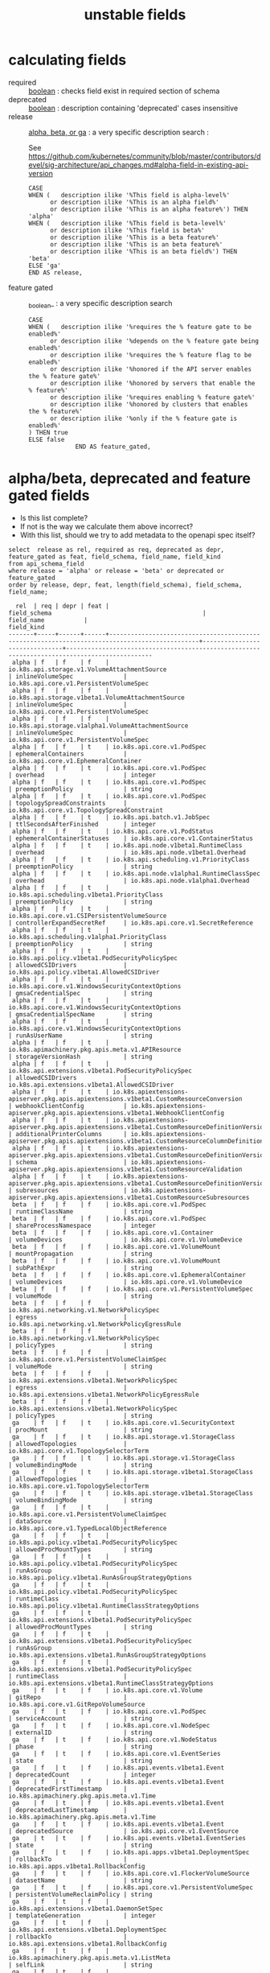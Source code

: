 #+TITLE: unstable fields
* calculating fields
- required :: _boolean_ : checks field exist in required section of schema
- deprecated :: _boolean_ : description containing 'deprecated' cases insensitive
- release :: _alpha, beta, or ga_ : a very specific description search : 

   See https://github.com/kubernetes/community/blob/master/contributors/devel/sig-architecture/api_changes.md#alpha-field-in-existing-api-version

 #+NAME: release = alpha, beta, or ga
 #+BEGIN_SRC sql-mode
   CASE
   WHEN (   description ilike '%This field is alpha-level%'
         or description ilike '%This is an alpha field%'
         or description ilike '%This is an alpha feature%') THEN 'alpha'
   WHEN (   description ilike '%This field is beta-level%'
         or description ilike '%This field is beta%'
         or description ilike '%This is a beta feature%'
         or description ilike '%This is an beta feature%'
         or description ilike '%This is an beta field%') THEN 'beta'
   ELSE 'ga'
   END AS release,
 #+END_SRC
- feature gated :: _boolean_ : a very specific description search
 #+BEGIN_SRC sql-mode
   CASE
   WHEN (   description ilike '%requires the % feature gate to be enabled%'
         or description ilike '%depends on the % feature gate being enabled%'
         or description ilike '%requires the % feature flag to be enabled%'
         or description ilike '%honored if the API server enables the % feature gate%'
         or description ilike '%honored by servers that enable the % feature%'
         or description ilike '%requires enabling % feature gate%'
         or description ilike '%honored by clusters that enables the % feature%'
         or description ilike '%only if the % feature gate is enabled%'
   ) THEN true
   ELSE false
                END AS feature_gated,
 #+END_SRC


* alpha/beta, deprecated and feature gated fields

- Is this list complete?
- If not is the way we calculate them above incorrect?
- With this list, should we try to add metadata to the openapi spec itself?

#+NAME: alpha/beta, deprecated and feature_gated PodSpec fields
#+BEGIN_SRC sql-mode :exports both :eval never-export
select  release as rel, required as req, deprecated as depr, feature_gated as feat, field_schema, field_name, field_kind
from api_schema_field
where release = 'alpha' or release = 'beta' or deprecated or feature_gated
order by release, depr, feat, length(field_schema), field_schema, field_name;
#+END_SRC

#+RESULTS: alpha/beta, deprecated and feature_gated PodSpec fields
#+begin_src sql-mode
  rel  | req | depr | feat |                                         field_schema                                          |          field_name           |                                          field_kind                                          
-------+-----+------+------+-----------------------------------------------------------------------------------------------+-------------------------------+----------------------------------------------------------------------------------------------
 alpha | f   | f    | f    | io.k8s.api.storage.v1.VolumeAttachmentSource                                                  | inlineVolumeSpec              | io.k8s.api.core.v1.PersistentVolumeSpec
 alpha | f   | f    | f    | io.k8s.api.storage.v1beta1.VolumeAttachmentSource                                             | inlineVolumeSpec              | io.k8s.api.core.v1.PersistentVolumeSpec
 alpha | f   | f    | f    | io.k8s.api.storage.v1alpha1.VolumeAttachmentSource                                            | inlineVolumeSpec              | io.k8s.api.core.v1.PersistentVolumeSpec
 alpha | f   | f    | t    | io.k8s.api.core.v1.PodSpec                                                                    | ephemeralContainers           | io.k8s.api.core.v1.EphemeralContainer
 alpha | f   | f    | t    | io.k8s.api.core.v1.PodSpec                                                                    | overhead                      | integer
 alpha | f   | f    | t    | io.k8s.api.core.v1.PodSpec                                                                    | preemptionPolicy              | string
 alpha | f   | f    | t    | io.k8s.api.core.v1.PodSpec                                                                    | topologySpreadConstraints     | io.k8s.api.core.v1.TopologySpreadConstraint
 alpha | f   | f    | t    | io.k8s.api.batch.v1.JobSpec                                                                   | ttlSecondsAfterFinished       | integer
 alpha | f   | f    | t    | io.k8s.api.core.v1.PodStatus                                                                  | ephemeralContainerStatuses    | io.k8s.api.core.v1.ContainerStatus
 alpha | f   | f    | t    | io.k8s.api.node.v1beta1.RuntimeClass                                                          | overhead                      | io.k8s.api.node.v1beta1.Overhead
 alpha | f   | f    | t    | io.k8s.api.scheduling.v1.PriorityClass                                                        | preemptionPolicy              | string
 alpha | f   | f    | t    | io.k8s.api.node.v1alpha1.RuntimeClassSpec                                                     | overhead                      | io.k8s.api.node.v1alpha1.Overhead
 alpha | f   | f    | t    | io.k8s.api.scheduling.v1beta1.PriorityClass                                                   | preemptionPolicy              | string
 alpha | f   | f    | t    | io.k8s.api.core.v1.CSIPersistentVolumeSource                                                  | controllerExpandSecretRef     | io.k8s.api.core.v1.SecretReference
 alpha | f   | f    | t    | io.k8s.api.scheduling.v1alpha1.PriorityClass                                                  | preemptionPolicy              | string
 alpha | f   | f    | t    | io.k8s.api.policy.v1beta1.PodSecurityPolicySpec                                               | allowedCSIDrivers             | io.k8s.api.policy.v1beta1.AllowedCSIDriver
 alpha | f   | f    | t    | io.k8s.api.core.v1.WindowsSecurityContextOptions                                              | gmsaCredentialSpec            | string
 alpha | f   | f    | t    | io.k8s.api.core.v1.WindowsSecurityContextOptions                                              | gmsaCredentialSpecName        | string
 alpha | f   | f    | t    | io.k8s.api.core.v1.WindowsSecurityContextOptions                                              | runAsUserName                 | string
 alpha | f   | f    | t    | io.k8s.apimachinery.pkg.apis.meta.v1.APIResource                                              | storageVersionHash            | string
 alpha | f   | f    | t    | io.k8s.api.extensions.v1beta1.PodSecurityPolicySpec                                           | allowedCSIDrivers             | io.k8s.api.extensions.v1beta1.AllowedCSIDriver
 alpha | f   | f    | t    | io.k8s.apiextensions-apiserver.pkg.apis.apiextensions.v1beta1.CustomResourceConversion        | webhookClientConfig           | io.k8s.apiextensions-apiserver.pkg.apis.apiextensions.v1beta1.WebhookClientConfig
 alpha | f   | f    | t    | io.k8s.apiextensions-apiserver.pkg.apis.apiextensions.v1beta1.CustomResourceDefinitionVersion | additionalPrinterColumns      | io.k8s.apiextensions-apiserver.pkg.apis.apiextensions.v1beta1.CustomResourceColumnDefinition
 alpha | f   | f    | t    | io.k8s.apiextensions-apiserver.pkg.apis.apiextensions.v1beta1.CustomResourceDefinitionVersion | schema                        | io.k8s.apiextensions-apiserver.pkg.apis.apiextensions.v1beta1.CustomResourceValidation
 alpha | f   | f    | t    | io.k8s.apiextensions-apiserver.pkg.apis.apiextensions.v1beta1.CustomResourceDefinitionVersion | subresources                  | io.k8s.apiextensions-apiserver.pkg.apis.apiextensions.v1beta1.CustomResourceSubresources
 beta  | f   | f    | f    | io.k8s.api.core.v1.PodSpec                                                                    | runtimeClassName              | string
 beta  | f   | f    | f    | io.k8s.api.core.v1.PodSpec                                                                    | shareProcessNamespace         | integer
 beta  | f   | f    | f    | io.k8s.api.core.v1.Container                                                                  | volumeDevices                 | io.k8s.api.core.v1.VolumeDevice
 beta  | f   | f    | f    | io.k8s.api.core.v1.VolumeMount                                                                | mountPropagation              | string
 beta  | f   | f    | f    | io.k8s.api.core.v1.VolumeMount                                                                | subPathExpr                   | string
 beta  | f   | f    | f    | io.k8s.api.core.v1.EphemeralContainer                                                         | volumeDevices                 | io.k8s.api.core.v1.VolumeDevice
 beta  | f   | f    | f    | io.k8s.api.core.v1.PersistentVolumeSpec                                                       | volumeMode                    | string
 beta  | f   | f    | f    | io.k8s.api.networking.v1.NetworkPolicySpec                                                    | egress                        | io.k8s.api.networking.v1.NetworkPolicyEgressRule
 beta  | f   | f    | f    | io.k8s.api.networking.v1.NetworkPolicySpec                                                    | policyTypes                   | string
 beta  | f   | f    | f    | io.k8s.api.core.v1.PersistentVolumeClaimSpec                                                  | volumeMode                    | string
 beta  | f   | f    | f    | io.k8s.api.extensions.v1beta1.NetworkPolicySpec                                               | egress                        | io.k8s.api.extensions.v1beta1.NetworkPolicyEgressRule
 beta  | f   | f    | f    | io.k8s.api.extensions.v1beta1.NetworkPolicySpec                                               | policyTypes                   | string
 ga    | f   | f    | t    | io.k8s.api.core.v1.SecurityContext                                                            | procMount                     | string
 ga    | f   | f    | t    | io.k8s.api.storage.v1.StorageClass                                                            | allowedTopologies             | io.k8s.api.core.v1.TopologySelectorTerm
 ga    | f   | f    | t    | io.k8s.api.storage.v1.StorageClass                                                            | volumeBindingMode             | string
 ga    | f   | f    | t    | io.k8s.api.storage.v1beta1.StorageClass                                                       | allowedTopologies             | io.k8s.api.core.v1.TopologySelectorTerm
 ga    | f   | f    | t    | io.k8s.api.storage.v1beta1.StorageClass                                                       | volumeBindingMode             | string
 ga    | f   | f    | t    | io.k8s.api.core.v1.PersistentVolumeClaimSpec                                                  | dataSource                    | io.k8s.api.core.v1.TypedLocalObjectReference
 ga    | f   | f    | t    | io.k8s.api.policy.v1beta1.PodSecurityPolicySpec                                               | allowedProcMountTypes         | string
 ga    | f   | f    | t    | io.k8s.api.policy.v1beta1.PodSecurityPolicySpec                                               | runAsGroup                    | io.k8s.api.policy.v1beta1.RunAsGroupStrategyOptions
 ga    | f   | f    | t    | io.k8s.api.policy.v1beta1.PodSecurityPolicySpec                                               | runtimeClass                  | io.k8s.api.policy.v1beta1.RuntimeClassStrategyOptions
 ga    | f   | f    | t    | io.k8s.api.extensions.v1beta1.PodSecurityPolicySpec                                           | allowedProcMountTypes         | string
 ga    | f   | f    | t    | io.k8s.api.extensions.v1beta1.PodSecurityPolicySpec                                           | runAsGroup                    | io.k8s.api.extensions.v1beta1.RunAsGroupStrategyOptions
 ga    | f   | f    | t    | io.k8s.api.extensions.v1beta1.PodSecurityPolicySpec                                           | runtimeClass                  | io.k8s.api.extensions.v1beta1.RuntimeClassStrategyOptions
 ga    | f   | t    | f    | io.k8s.api.core.v1.Volume                                                                     | gitRepo                       | io.k8s.api.core.v1.GitRepoVolumeSource
 ga    | f   | t    | f    | io.k8s.api.core.v1.PodSpec                                                                    | serviceAccount                | string
 ga    | f   | t    | f    | io.k8s.api.core.v1.NodeSpec                                                                   | externalID                    | string
 ga    | f   | t    | f    | io.k8s.api.core.v1.NodeStatus                                                                 | phase                         | string
 ga    | f   | t    | f    | io.k8s.api.core.v1.EventSeries                                                                | state                         | string
 ga    | f   | t    | f    | io.k8s.api.events.v1beta1.Event                                                               | deprecatedCount               | integer
 ga    | f   | t    | f    | io.k8s.api.events.v1beta1.Event                                                               | deprecatedFirstTimestamp      | io.k8s.apimachinery.pkg.apis.meta.v1.Time
 ga    | f   | t    | f    | io.k8s.api.events.v1beta1.Event                                                               | deprecatedLastTimestamp       | io.k8s.apimachinery.pkg.apis.meta.v1.Time
 ga    | f   | t    | f    | io.k8s.api.events.v1beta1.Event                                                               | deprecatedSource              | io.k8s.api.core.v1.EventSource
 ga    | t   | t    | f    | io.k8s.api.events.v1beta1.EventSeries                                                         | state                         | string
 ga    | f   | t    | f    | io.k8s.api.apps.v1beta1.DeploymentSpec                                                        | rollbackTo                    | io.k8s.api.apps.v1beta1.RollbackConfig
 ga    | f   | t    | f    | io.k8s.api.core.v1.FlockerVolumeSource                                                        | datasetName                   | string
 ga    | f   | t    | f    | io.k8s.api.core.v1.PersistentVolumeSpec                                                       | persistentVolumeReclaimPolicy | string
 ga    | f   | t    | f    | io.k8s.api.extensions.v1beta1.DaemonSetSpec                                                   | templateGeneration            | integer
 ga    | f   | t    | f    | io.k8s.api.extensions.v1beta1.DeploymentSpec                                                  | rollbackTo                    | io.k8s.api.extensions.v1beta1.RollbackConfig
 ga    | f   | t    | f    | io.k8s.apimachinery.pkg.apis.meta.v1.ListMeta                                                 | selfLink                      | string
 ga    | f   | t    | f    | io.k8s.apimachinery.pkg.apis.meta.v1.ObjectMeta                                               | selfLink                      | string
 ga    | f   | t    | f    | io.k8s.apimachinery.pkg.apis.meta.v1.DeleteOptions                                            | orphanDependents              | integer
 ga    | f   | t    | f    | io.k8s.apiextensions-apiserver.pkg.apis.apiextensions.v1.CustomResourceDefinitionSpec         | preserveUnknownFields         | integer
 ga    | f   | t    | f    | io.k8s.apiextensions-apiserver.pkg.apis.apiextensions.v1beta1.CustomResourceDefinitionSpec    | version                       | string
(69 rows)

#+end_src

